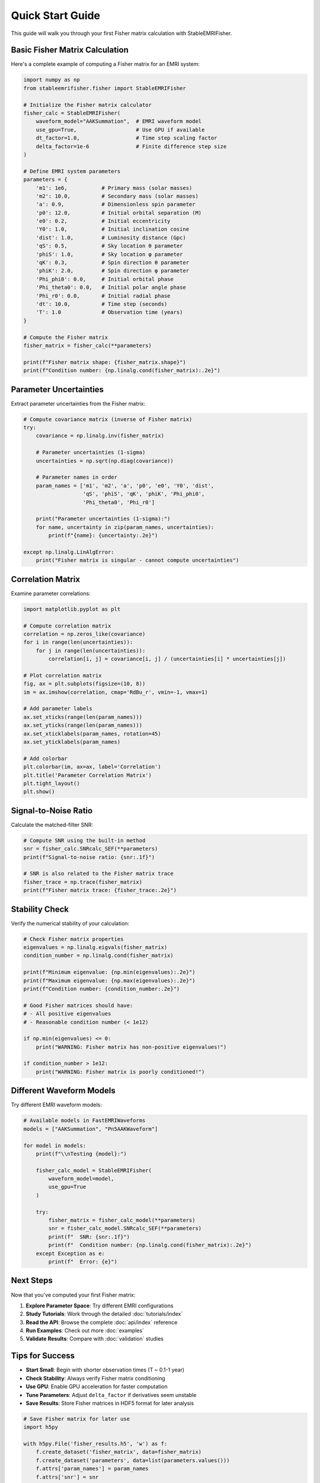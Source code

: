 Quick Start Guide
=================

This guide will walk you through your first Fisher matrix calculation with StableEMRIFisher.

Basic Fisher Matrix Calculation
--------------------------------

Here's a complete example of computing a Fisher matrix for an EMRI system:

.. code-block:: python

   import numpy as np
   from stableemrifisher.fisher import StableEMRIFisher
   
   # Initialize the Fisher matrix calculator
   fisher_calc = StableEMRIFisher(
       waveform_model="AAKSummation",  # EMRI waveform model
       use_gpu=True,                   # Use GPU if available
       dt_factor=1.0,                  # Time step scaling factor
       delta_factor=1e-6               # Finite difference step size
   )
   
   # Define EMRI system parameters
   parameters = {
       'm1': 1e6,           # Primary mass (solar masses)
       'm2': 10.0,          # Secondary mass (solar masses) 
       'a': 0.9,            # Dimensionless spin parameter
       'p0': 12.0,          # Initial orbital separation (M)
       'e0': 0.2,           # Initial eccentricity
       'Y0': 1.0,           # Initial inclination cosine
       'dist': 1.0,         # Luminosity distance (Gpc)
       'qS': 0.5,           # Sky location θ parameter
       'phiS': 1.0,         # Sky location φ parameter
       'qK': 0.3,           # Spin direction θ parameter
       'phiK': 2.0,         # Spin direction φ parameter
       'Phi_phi0': 0.0,     # Initial orbital phase
       'Phi_theta0': 0.0,   # Initial polar angle phase
       'Phi_r0': 0.0,       # Initial radial phase
       'dt': 10.0,          # Time step (seconds)
       'T': 1.0             # Observation time (years)
   }
   
   # Compute the Fisher matrix
   fisher_matrix = fisher_calc(**parameters)
   
   print(f"Fisher matrix shape: {fisher_matrix.shape}")
   print(f"Condition number: {np.linalg.cond(fisher_matrix):.2e}")

Parameter Uncertainties
-----------------------

Extract parameter uncertainties from the Fisher matrix:

.. code-block:: python

   # Compute covariance matrix (inverse of Fisher matrix)
   try:
       covariance = np.linalg.inv(fisher_matrix)
       
       # Parameter uncertainties (1-sigma)
       uncertainties = np.sqrt(np.diag(covariance))
       
       # Parameter names in order
       param_names = ['m1', 'm2', 'a', 'p0', 'e0', 'Y0', 'dist', 
                      'qS', 'phiS', 'qK', 'phiK', 'Phi_phi0', 
                      'Phi_theta0', 'Phi_r0']
       
       print("Parameter uncertainties (1-sigma):")
       for name, uncertainty in zip(param_names, uncertainties):
           print(f"{name}: {uncertainty:.2e}")
           
   except np.linalg.LinAlgError:
       print("Fisher matrix is singular - cannot compute uncertainties")

Correlation Matrix
------------------

Examine parameter correlations:

.. code-block:: python

   import matplotlib.pyplot as plt
   
   # Compute correlation matrix
   correlation = np.zeros_like(covariance)
   for i in range(len(uncertainties)):
       for j in range(len(uncertainties)):
           correlation[i, j] = covariance[i, j] / (uncertainties[i] * uncertainties[j])
   
   # Plot correlation matrix
   fig, ax = plt.subplots(figsize=(10, 8))
   im = ax.imshow(correlation, cmap='RdBu_r', vmin=-1, vmax=1)
   
   # Add parameter labels
   ax.set_xticks(range(len(param_names)))
   ax.set_yticks(range(len(param_names))) 
   ax.set_xticklabels(param_names, rotation=45)
   ax.set_yticklabels(param_names)
   
   # Add colorbar
   plt.colorbar(im, ax=ax, label='Correlation')
   plt.title('Parameter Correlation Matrix')
   plt.tight_layout()
   plt.show()

Signal-to-Noise Ratio
----------------------

Calculate the matched-filter SNR:

.. code-block:: python

   # Compute SNR using the built-in method
   snr = fisher_calc.SNRcalc_SEF(**parameters)
   print(f"Signal-to-noise ratio: {snr:.1f}")
   
   # SNR is also related to the Fisher matrix trace
   fisher_trace = np.trace(fisher_matrix)
   print(f"Fisher matrix trace: {fisher_trace:.2e}")

Stability Check
---------------

Verify the numerical stability of your calculation:

.. code-block:: python

   # Check Fisher matrix properties
   eigenvalues = np.linalg.eigvals(fisher_matrix)
   condition_number = np.linalg.cond(fisher_matrix)
   
   print(f"Minimum eigenvalue: {np.min(eigenvalues):.2e}")
   print(f"Maximum eigenvalue: {np.max(eigenvalues):.2e}")
   print(f"Condition number: {condition_number:.2e}")
   
   # Good Fisher matrices should have:
   # - All positive eigenvalues
   # - Reasonable condition number (< 1e12)
   
   if np.min(eigenvalues) <= 0:
       print("WARNING: Fisher matrix has non-positive eigenvalues!")
   
   if condition_number > 1e12:
       print("WARNING: Fisher matrix is poorly conditioned!")

Different Waveform Models
-------------------------

Try different EMRI waveform models:

.. code-block:: python

   # Available models in FastEMRIWaveforms
   models = ["AAKSummation", "Pn5AAKWaveform"]
   
   for model in models:
       print(f"\\nTesting {model}:")
       
       fisher_calc_model = StableEMRIFisher(
           waveform_model=model,
           use_gpu=True
       )
       
       try:
           fisher_matrix = fisher_calc_model(**parameters)
           snr = fisher_calc_model.SNRcalc_SEF(**parameters)
           print(f"  SNR: {snr:.1f}")
           print(f"  Condition number: {np.linalg.cond(fisher_matrix):.2e}")
       except Exception as e:
           print(f"  Error: {e}")

Next Steps
----------

Now that you've computed your first Fisher matrix:

1. **Explore Parameter Space**: Try different EMRI configurations
2. **Study Tutorials**: Work through the detailed :doc:`tutorials/index`
3. **Read the API**: Browse the complete :doc:`api/index` reference
4. **Run Examples**: Check out more :doc:`examples`
5. **Validate Results**: Compare with :doc:`validation` studies

Tips for Success
-----------------

* **Start Small**: Begin with shorter observation times (T ~ 0.1-1 year)
* **Check Stability**: Always verify Fisher matrix conditioning
* **Use GPU**: Enable GPU acceleration for faster computation
* **Tune Parameters**: Adjust ``delta_factor`` if derivatives seem unstable
* **Save Results**: Store Fisher matrices in HDF5 format for later analysis

.. code-block:: python

   # Save Fisher matrix for later use
   import h5py
   
   with h5py.File('fisher_results.h5', 'w') as f:
       f.create_dataset('fisher_matrix', data=fisher_matrix)
       f.create_dataset('parameters', data=list(parameters.values()))
       f.attrs['param_names'] = param_names
       f.attrs['snr'] = snr
